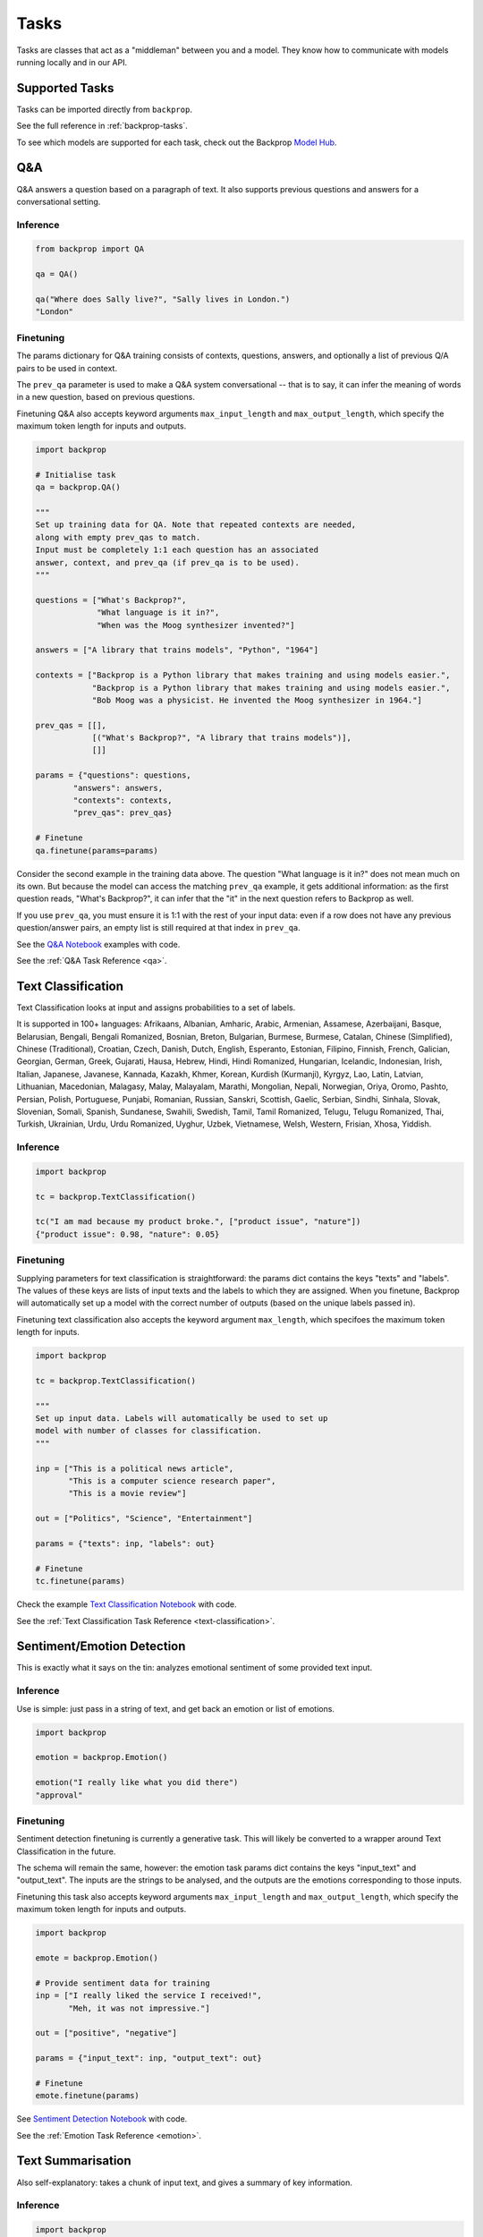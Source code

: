 .. _tasks:

Tasks
=====

Tasks are classes that act as a "middleman" between you and a model.
They know how to communicate with models running locally and in our API.

Supported Tasks
^^^^^^^^^^^^^^^

Tasks can be imported directly from ``backprop``.

See the full reference in :ref:`backprop-tasks`.

To see which models are supported for each task, check out the Backprop `Model Hub <https://backprop.co/hub>`_.

Q&A
^^^
Q&A answers a question based on a paragraph of text. It also supports previous questions and answers for a conversational setting.

Inference
*********

.. code-block:: python

    from backprop import QA

    qa = QA()

    qa("Where does Sally live?", "Sally lives in London.")
    "London"

Finetuning
**********
The params dictionary for Q&A training consists of contexts, questions, answers, and optionally a list of previous Q/A pairs to be used in context.

The ``prev_qa`` parameter is used to make a Q&A system conversational -- that is to say, it can infer the meaning of words in a new question, based on previous questions.

Finetuning Q&A also accepts keyword arguments ``max_input_length`` and ``max_output_length``, which specify the maximum token length for inputs and outputs.

.. code-block:: python

    import backprop
                
    # Initialise task
    qa = backprop.QA()

    """
    Set up training data for QA. Note that repeated contexts are needed, 
    along with empty prev_qas to match.
    Input must be completely 1:1 each question has an associated 
    answer, context, and prev_qa (if prev_qa is to be used).
    """

    questions = ["What's Backprop?", 
                 "What language is it in?", 
                 "When was the Moog synthesizer invented?"]
    
    answers = ["A library that trains models", "Python", "1964"]
    
    contexts = ["Backprop is a Python library that makes training and using models easier.", 
                "Backprop is a Python library that makes training and using models easier.",
                "Bob Moog was a physicist. He invented the Moog synthesizer in 1964."]

    prev_qas = [[], 
                [("What's Backprop?", "A library that trains models")],
                []]

    params = {"questions": questions,
            "answers": answers,
            "contexts": contexts,
            "prev_qas": prev_qas}

    # Finetune
    qa.finetune(params=params)

Consider the second example in the training data above. The question "What language is it in?" does not mean much on its own. But because the model can access the 
matching ``prev_qa`` example, it gets additional information: as the first question reads, "What's Backprop?", it can infer that the "it" in the next question refers to Backprop as well.

If you use ``prev_qa``, you must ensure it is 1:1 with the rest of your input data: even if a row does not have any previous question/answer pairs, an empty list is still required at that
index in ``prev_qa``. 

See the `Q&A Notebook <https://github.com/backprop-ai/backprop/blob/main/examples/Q%26A.ipynb>`_ examples with code.

See the :ref:`Q&A Task Reference <qa>`.

Text Classification
^^^^^^^^^^^^^^^^^^^
Text Classification looks at input and assigns probabilities to a set of labels.

It is supported in 100+ languages: Afrikaans, Albanian, Amharic, Arabic, Armenian, Assamese, Azerbaijani, Basque, Belarusian, Bengali, Bengali Romanized, Bosnian, Breton, Bulgarian, Burmese, Burmese, Catalan, Chinese (Simplified), Chinese (Traditional), Croatian, Czech, Danish, Dutch, English, Esperanto, Estonian, Filipino, Finnish, French, Galician, Georgian, German, Greek, Gujarati, Hausa, Hebrew, Hindi, Hindi Romanized, Hungarian, Icelandic, Indonesian, Irish, Italian, Japanese, Javanese, Kannada, Kazakh, Khmer, Korean, Kurdish (Kurmanji), Kyrgyz, Lao, Latin, Latvian, Lithuanian, Macedonian, Malagasy, Malay, Malayalam, Marathi, Mongolian, Nepali, Norwegian, Oriya, Oromo, Pashto, Persian, Polish, Portuguese, Punjabi, Romanian, Russian, Sanskri, Scottish, Gaelic, Serbian, Sindhi, Sinhala, Slovak, Slovenian, Somali, Spanish, Sundanese, Swahili, Swedish, Tamil, Tamil Romanized, Telugu, Telugu Romanized, Thai, Turkish, Ukrainian, Urdu, Urdu Romanized, Uyghur, Uzbek, Vietnamese, Welsh, Western, Frisian, Xhosa, Yiddish.

Inference
*********

.. code-block:: python

    import backprop

    tc = backprop.TextClassification()

    tc("I am mad because my product broke.", ["product issue", "nature"])
    {"product issue": 0.98, "nature": 0.05}

Finetuning
**********
Supplying parameters for text classification is straightforward: the params dict contains the keys "texts" and "labels".
The values of these keys are lists of input texts and the labels to which they are assigned. 
When you finetune, Backprop will automatically set up a model with the correct number of outputs (based on the unique labels passed in).

Finetuning text classification also accepts the keyword argument ``max_length``, which specifoes the maximum token length for inputs.

.. code-block:: python

    import backprop

    tc = backprop.TextClassification()

    """
    Set up input data. Labels will automatically be used to set up 
    model with number of classes for classification.
    """
     
    inp = ["This is a political news article", 
           "This is a computer science research paper", 
           "This is a movie review"]

    out = ["Politics", "Science", "Entertainment"]

    params = {"texts": inp, "labels": out}

    # Finetune
    tc.finetune(params)

Check the example `Text Classification Notebook <https://github.com/backprop-ai/backprop/blob/main/examples/TextClassification.ipynb>`_ with code.

See the :ref:`Text Classification Task Reference <text-classification>`.

Sentiment/Emotion Detection
^^^^^^^^^^^^^^^^^^^^^^^^^^^
This is exactly what it says on the tin: analyzes emotional sentiment of some provided text input. 

Inference
*********

Use is simple: just pass in a string of text, and get back an emotion or list of emotions.

.. code-block:: python

    import backprop

    emotion = backprop.Emotion()

    emotion("I really like what you did there")
    "approval"

Finetuning
**********
Sentiment detection finetuning is currently a generative task. This will likely be converted to a wrapper around Text Classification in the future.

The schema will remain the same, however: the emotion task params dict contains the keys "input_text" and "output_text".
The inputs are the strings to be analysed, and the outputs are the emotions corresponding to those inputs.

Finetuning this task also accepts keyword arguments ``max_input_length`` and ``max_output_length``, which specify the maximum token length for inputs and outputs.

.. code-block:: python

    import backprop
            
    emote = backprop.Emotion()

    # Provide sentiment data for training
    inp = ["I really liked the service I received!", 
           "Meh, it was not impressive."]

    out = ["positive", "negative"]

    params = {"input_text": inp, "output_text": out}

    # Finetune
    emote.finetune(params)

See `Sentiment Detection Notebook <https://github.com/backprop-ai/backprop/blob/main/examples/Sentiment.ipynb>`_ with code.

See the :ref:`Emotion Task Reference <emotion>`.

Text Summarisation
^^^^^^^^^^^^^^^^^^
Also self-explanatory: takes a chunk of input text, and gives a summary of key information.

Inference
*********

.. code-block:: python

    import backprop

    summarisation = backprop.Summarisation()

    summarisation("This is a long document that contains plenty of words")
    "short summary of document"

Finetuning
**********
The summarisation input schema is a params dict with "input_text" and "output_text" keys. Inputs would be longer pieces of text, and the corresponding outputs are
summarised versions of the same text.

Finetuning sumamrisation also accepts keyword arguments ``max_input_length`` and ``max_output_length``, which specify the maximum token length for inputs and outputs.

.. code-block:: python

    import backprop

    summary = backprop.Summarisation()

    # Provide training data for task
    inp = ["This is a long news article about recent political happenings.", 
           "This is an article about some recent scientific research."]

    out = ["Short political summary.", "Short scientific summary."]

    params = {"input_text": inp, "output_text": out}

    # Finetune
    summary.finetune(params)

See the example for `Text Summarisation Notebook <https://github.com/backprop-ai/backprop/blob/main/examples/Summarisation.ipynb>`_ with code.

See the :ref:`Text Summarisation Task Reference <summarisation>`.

Image Classification
^^^^^^^^^^^^^^^^^^^^

Image classification functions exactly like text classification but for images.
It takes an image and a set of labels to calculate the probabilities for each label.

Inference
*********

.. code-block:: python

    import backprop

    ic = backprop.ImageClassification()

    ic("/home/Documents/dog.png", ["cat", "dog"])
    {"cat": 0.01, "dog": 0.99}

Finetuning
**********
The params dict for image classification consists of "images" (input images) and "labels" (image labels).
This task also includes variants for single-label and multi-label classification.

.. code-block:: python

    import backprop

    ic = backprop.ImageClassification()

    """
    Prep training images/labels. Labels are automatically used to set up 
    model with number of classes for classification.
    """

    images = ["images/beagle/photo.jpg", "images/dachsund/photo.jpg", "images/malamute/photo.jpg"]
    labels = ["beagle", "dachsund", "malamute"]
    params = {"images": images, "labels": labels}

    # Finetune
    ic.finetune(params, variant="single_label")

Check the example `Image Classification Notebook <https://github.com/backprop-ai/backprop/blob/main/examples/ImageClassification.ipynb>`_ with code.

See the :ref:`Image Classification Task Reference <image-classification>`.

Image Vectorisation
^^^^^^^^^^^^^^^^^^^

Image Vectorisation takes an image and turns it into a vector.

This makes it possible to compare different images numerically.

Inference
*********

.. code-block:: python

    import backprop

    iv = backprop.ImageVectorisation()

    iv("/home/Documents/dog.png")
    [0.92949192, 0.23123010, ...]

Finetuning
**********
When finetuning image vectorisation, the task input determines on the loss variant you plan to use.
This comes in two flavors: triplet, or cosine similarity.

The default is triplet. This schema requires keys "images" (input images), and "groups" (group in which each image falls). This variant uses a distinct sampling strategy,
based on group numbers. A given "anchor" image is compared to a positive match (same group number) and a negative match (different group number). The goal is to minimise the
distance between the anchor vector and the positive match vector, while also maximising the distance between the anchor vector and negative match vector.

For cosine similarity, the schema is different. It requires keys "imgs1", "imgs2", and "similarity_scores". When training on row *x*, this variant
vectorises ``imgs1[x]`` and ``imgs2[x]``, with the target cosine similarity being the value at ``similarity_scores[x]``.

.. code-block:: python

    import backprop

    iv = backprop.ImageVectorisation()

    # Set up training data & finetune (triplet variant)

    images = ["images/beagle/photo.jpg",  "images/shiba_inu/photo.jpg", 
              "images/beagle/photo1.jpg", "images/malamute/photo.jpg"]

    groups = [0, 1, 0, 2]
    
    params = {"images": images, "groups": groups}

    iv.finetune(params, variant="triplet")

    # Set up training data & finetune (cosine_similarity variant)

    imgs1 = ["images/beagle/photo.jpg", "images/shiba_inu/photo.jpg"]
    imgs2 = ["images/beagle/photo1.jpg", "images/malamute/photo.jpg"]
    
    similarity_scores = [1.0, 0.0]

    params = {"imgs1": imgs1, "imgs2": imgs2, "similarity_scores": similarity_scores}

    iv.finetune(params, variant="cosine_similarity")


Check the example `Image Vectorisation Notebook <https://github.com/backprop-ai/backprop/blob/main/examples/ImageVectorisation.ipynb>`_ with code.

See the :ref:`Image Vectorisation Task Reference <image-vectorisation>`.

Text Generation
^^^^^^^^^^^^^^^

Text Generation takes some text as input and generates more text based on it.

This is useful for story/idea generation or solving a broad range of tasks.

Inference
*********

.. code-block:: python

    import backprop

    tg = backprop.TextGeneration()

    tg("I like to go to")
    " the beach because I love the sun."

Finetuning
**********
Text generation requires a params dict with keys "input_text" and "output_text". The values here are simply lists of strings.

When trained, the model will learn expected outputs for a given context -- this is how tasks such as generative sentiment detection or text summary can be trained.

Finetuning text generation also accepts keyword arguments ``max_input_length`` and ``max_output_length``, which specify the maximum token length for inputs and outputs.

.. code-block:: python

    import backprop
            
    tg = backprop.TextGeneration()

    # Any text works as training data
    inp = ["I really liked the service I received!", 
           "Meh, it was not impressive."]

    out = ["positive", "negative"]

    params = {"input_text": inp, "output_text": out}

    # Finetune
    tg.finetune(params)

Check the example `Text Generation Notebook <https://github.com/backprop-ai/backprop/blob/main/examples/TextGeneration.ipynb>`_ with code.

See the :ref:`Text Generation Task Reference <text-generation>`.

Text Vectorisation
^^^^^^^^^^^^^^^^^^

Text Vectorisation takes some text and turns it into a vector.

This makes it possible to compare different texts numerically.
You could see how similar the vectors of two different paragraphs are, to group text automatically or build a semantic search engine.

Inference
*********

.. code-block:: python

    import backprop

    tv = backprop.TextVectorisation()

    tv("iPhone 12 128GB")
    [0.92949192, 0.23123010, ...]

Finetuning
**********
When finetuning text vectorisation, the task input determines on the loss variant you plan to use.
Like with image vectorisation, this can be either "triplet" or "cosine_similarity".

The default is cosine_similarity. It requires keys "texts1", "texts2", and "similarity_scores". When training on row *x*, this variant
vectorises ``texts1[x]`` and ``texts2[x]``, with the target cosine similarity being the value at ``similarity_scores[x]``.

Triplet is different. This schema requires keys "texts" (input texts), and "groups" (group in which each piece of text falls). This variant uses a distinct sampling strategy,
based on group numbers. A given "anchor" text is compared to a positive match (same group number) and a negative match (different group number). The goal is to minimise the
distance between the anchor vector and the positive match vector, while also maximising the distance between the anchor vector and negative match vector.


Finetuning text vectorisation also accepts the keyword argument ``max_length`` which specifies the maximum token length for encoded text.

.. code-block:: python
    
    import backprop

    tv = backprop.TextVectorisation()

    # Set up training data & finetune (cosine_similarity variant)
    texts1 = ["I went to the store and bought some bread", 
              "I am getting a cat soon"]

    texts2 = ["I bought bread from the store", 
              "I took my dog for a walk"]

    similarity_scores = [1.0, 0.0]

    params = {"texts1": texts1, "texts2": texts2, "similarity_scores": similarity_scores}

    tv.finetune(params, variant="cosine_similarity")

    # Set up training data & finetune (triplet variant)
    texts = ["I went to the store and bought some bread", 
             "I bought bread from the store", 
             "I'm going to go walk my dog"]
    
    groups = [0, 0, 1]

    params = {"texts": texts, "groups": groups}

    tv.finetune(params, variant="triplet")

Check the example `Text Vectorisation Notebook <https://github.com/backprop-ai/backprop/blob/main/examples/TextVectorisation.ipynb>`_ with code.

See the :ref:`Text Vectorisation Task Reference <text-vectorisation>`.

Image-Text Vectorisation
^^^^^^^^^^^^^^^^^^^^^^^^

Image-Text Vectorisation takes an associated text/image pair, and returns a normalized vector output.

This task could be used for making a robust image search system, that takes into account both input text and similar images.

Inference
*********

.. code-block:: python

    import backprop

    itv = backprop.ImageTextVectorisation()

    image = "images/iphone/iphone-12-128GB.jpg"
    text = "iPhone 12 128GB"

    tv(image=image, text=text)
    [0.82514237, 0.35281924, ...]


Finetuning
**********
Similar to the other vectorisation tasks (text & image separately), this task has both triplet and cosine similarity loss variants. The variant determines the input
data schema.

The default is triplet. This params dict requires keys "images" (input images), "texts" (input texts) and "groups" (group in which each image/text pair falls). 
This variant uses a distinct sampling strategy, based on group numbers. A given "anchor" image/text pair is compared to a positive match (same group number) and a 
negative match (different group number). The goal is to minimise the distance between the anchor vector and the positive match vector, 
while also maximising the distance between the anchor vector and negative match vector.

For cosine similarity, a few things are needed. It requires keys "imgs1", "imgs2", "texts1", "texts2", and "similarity_scores". When training on row *x*, this variant
gets a normalized vector for ``imgs1[x]`` and ``texts[x]``, as well as one for and ``imgs2[x]`` and ``texts2[x]``. 
The target cosine similarity between both normalized vectors is the value at ``similarity_scores[x]``.


.. code-block:: python
    
    import backprop

    itv = backprop.ImageTextVectorisation()

    # Prep training data & finetune (triplet variant)
    images = ["product_images/crowbars/photo.jpg", 
              "product_images/crowbars/photo1.jpg", 
              "product_images/mugs/photo.jpg"]

    texts = ["Steel crowbar with angled beak, 300mm", 
             "Crowbar tempered steel 300m angled", 
             "Sturdy ceramic mug, microwave-safe"]

    groups = [0, 0, 1]

    params = {"images": images, "texts": texts, "groups": groups}

    itv.finetune(params, variant="triplet")

    # Prep training data & finetune (cosine_similarity variant)
    imgs1 = ["product_images/crowbars/photo.jpg", "product_images/mugs/photo.jpg"]
    texts1 = ["Steel crowbar with angled beak, 300mm", "Sturdy ceramic mug, microwave-safe"]

    imgs2 = ["product_images/crowbars/photo1.jpg", "product_images/hats/photo.jpg]
    texts2 = ["Crowbar tempered steel 300m angled", "Dad hat with funny ghost picture on the front"]

    similarity_scores = [1.0, 0.0]
    params = {"imgs1": imgs1, 
              "imgs2": imgs2, 
              "texts1": texts1, 
              "texts2": texts2, 
              "similarity_scores": similarity_scores}

    itv.finetune(params, variant="cosine_similarity")

